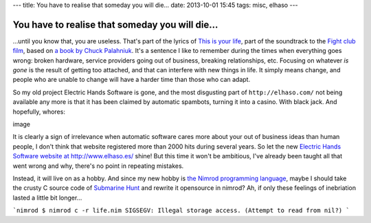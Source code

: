 ---
title: You have to realise that someday you will die…
date: 2013-10-01 15:45
tags: misc, elhaso
---

You have to realise that someday you will die…
==============================================

…until you know that, you are useless. That's part of the lyrics of `This is
your life <http://www.leoslyrics.com/tyler-durden/this-is-your-life-lyrics/>`_,
part of the soundtrack to the `Fight club film
<http://www.imdb.com/title/tt0137523/>`_, based on `a book by Chuck Palahniuk
<http://chuckpalahniuk.net/books/fight-club>`_. It's a sentence I like to
remember during the times when everything goes wrong: broken hardware, service
providers going out of business, breaking relationships, etc. Focusing on
whatever *is gone* is the result of getting too attached, and that can
interfere with new things in life. It simply means change, and people who are
unable to change will have a harder time than those who can adapt.

So my old project Electric Hands Software is gone, and the most disgusting part
of ``http://elhaso.com/`` not being available any more is that it has been
claimed by automatic spambots, turning it into a casino. With black jack. And
hopefully, whores:

image

It is clearly a sign of irrelevance when automatic software cares more about
your out of business ideas than human people, I don't think that website
registered more than 2000 hits during several years. So let the new `Electric
Hands Software website at http://www.elhaso.es/ <http://www.elhaso.es/>`_
shine! But this time it won't be ambitious, I've already been taught all that
went wrong and why, there's no point in repeating mistakes.

Instead, it will live on as a hobby. And since my new hobby is `the Nimrod
programming language <http://nimrod-code.org>`_, maybe I should take the crusty
C source code of `Submarine Hunt <http://www.elhaso.es/subhunt/index.en.html>`_
and rewrite it opensource in nimrod?  Ah, if only these feelings of inebriation
lasted a little bit longer…

```nimrod
$ nimrod c -r life.nim
SIGSEGV: Illegal storage access. (Attempt to read from nil?)
```
